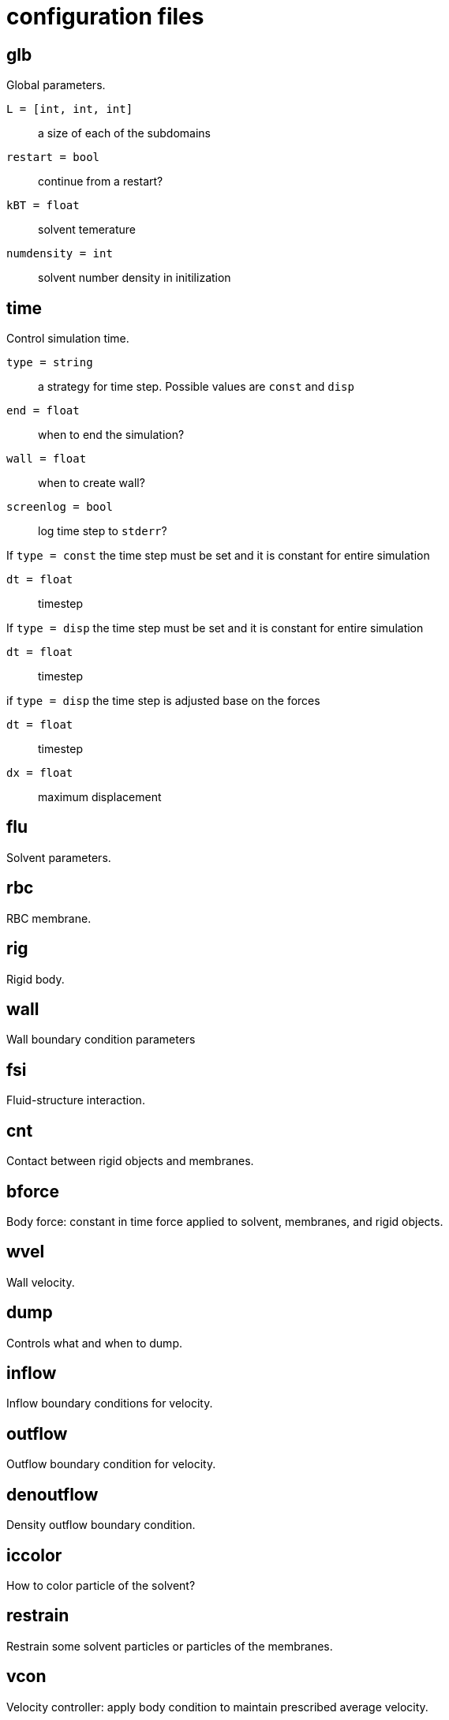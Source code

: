= configuration files
:lext: .adoc

== glb
Global parameters.

`L = [int, int, int]`::
  a size of each of the subdomains
`restart = bool`::
  continue from a restart?
`kBT = float`::
  solvent temerature
`numdensity = int`::
  solvent number density in initilization

== time
Control simulation time.

`type = string`::
  a strategy for time step. Possible values are `const` and `disp`
`end = float`::
  when to end the simulation?
`wall = float`::
  when to create wall?
`screenlog = bool`::
  log time step to `stderr`?

If `type = const` the time step must be set and it is constant for entire simulation

`dt = float`::
  timestep

If `type = disp` the time step must be set and it is constant for entire simulation

`dt = float`::
  timestep

if `type = disp` the time step is adjusted base on the forces

`dt = float`::
  timestep
`dx = float`::
  maximum displacement

== flu
Solvent parameters.

== rbc
RBC membrane.

== rig
Rigid body.

== wall
Wall boundary condition parameters

== fsi
Fluid-structure interaction.

== cnt
Contact between rigid objects and membranes.

== bforce
Body force: constant in time force applied to solvent, membranes, and rigid objects.

== wvel
Wall velocity.

== dump
Controls what and when to dump.

== inflow
Inflow boundary conditions for velocity.

== outflow
Outflow boundary condition for velocity.

== denoutflow
Density outflow boundary condition.

== iccolor
How to color particle of the solvent?

== restrain
Restrain some solvent particles or particles of the membranes.

== vcon
Velocity controller: apply body condition to maintain prescribed average velocity.

== recolor
Change color of some solvent particles durining the simulation.

== dflu
Parameters for solvent distribtuion between MPI processes.

== dbg
Debug options.
